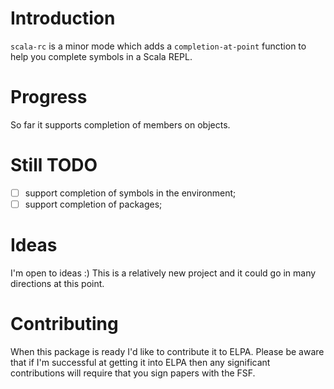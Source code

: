 * Introduction
=scala-rc= is a minor mode which adds a =completion-at-point= function
to help you complete symbols in a Scala REPL.

* Progress
So far it supports completion of members on objects.

* Still TODO
 - [ ] support completion of symbols in the environment;
 - [ ] support completion of packages;

* Ideas
I'm open to ideas :)  This is a relatively new project and it could go
in many directions at this point.

* Contributing
When this package is ready I'd like to contribute it to ELPA.  Please
be aware that if I'm successful at getting it into ELPA then any
significant contributions will require that you sign papers with the
FSF.
